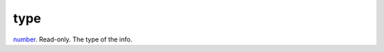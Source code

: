 type
====================================================================================================

`number`_. Read-only. The type of the info.

.. _`number`: ../../../lua/type/number.html
